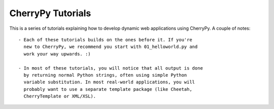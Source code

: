 CherryPy Tutorials
------------------------------------------------------------------------

This is a series of tutorials explaining how to develop dynamic web
applications using CherryPy. A couple of notes::

  - Each of these tutorials builds on the ones before it. If you're
    new to CherryPy, we recommend you start with 01_helloworld.py and
    work your way upwards. :)

  - In most of these tutorials, you will notice that all output is done
    by returning normal Python strings, often using simple Python
    variable substitution. In most real-world applications, you will
    probably want to use a separate template package (like Cheetah,
    CherryTemplate or XML/XSL).
